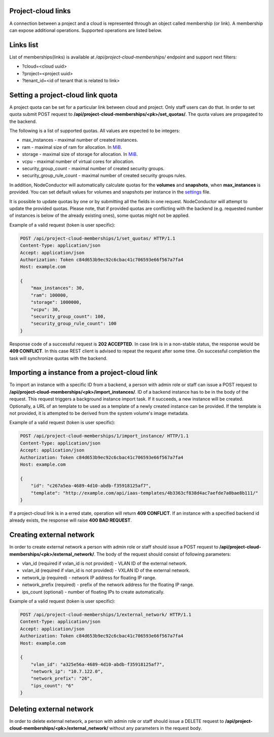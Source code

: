 Project-cloud links
-------------------

A connection between a project and a cloud is represented through an object called membership (or link). A membership
can expose additional operations. Supported operations are listed below.


Links list
----------
List of memberships(links) is available at */api/project-cloud-memberships/* endpoint and support next filters:

- ?cloud=<cloud uuid>
- ?project=<project uuid>
- ?tenant_id=<id of tenant that is related to link>


Setting a project-cloud link quota
----------------------------------

A project quota can be set for a particular link between cloud and project. Only staff users can do that. In order
to set quota submit POST request to **/api/project-cloud-memberships/<pk>/set_quotas/**. The quota values are propagated
to the backend.

The following is a list of supported quotas. All values are expected to be integers:

- max_instances - maximal number of created instances.
- ram - maximal size of ram for allocation. In MiB_.
- storage - maximal size of storage for allocation. In MiB_.
- vcpu - maximal number of virtual cores for allocation.
- security_group_count - maximal number of created security groups.
- security_group_rule_count - maximal number of created security groups rules.

In addition, NodeConductor will automatically calculate quotas for the **volumes** and **snapshots**,
when **max_instances** is provided. You can set default values for volumes and snapshots per instance
in the settings_ file.

It is possible to update quotas by one or by submitting all the fields in one request. NodeConductor will attempt
to update the provided quotas. Please note, that if provided quotas are conflicting with the backend
(e.g. requested number of instances is below of the already existing ones), some quotas might not be applied.

.. _MiB: http://en.wikipedia.org/wiki/Mebibyte
.. _settings: http://nodeconductor.readthedocs.org/en/stable/guide/intro.html#id1

Example of a valid request (token is user specific):

.. code-block:: http

    POST /api/project-cloud-memberships/1/set_quotas/ HTTP/1.1
    Content-Type: application/json
    Accept: application/json
    Authorization: Token c84d653b9ec92c6cbac41c706593e66f567a7fa4
    Host: example.com

    {
        "max_instances": 30,
        "ram": 100000,
        "storage": 1000000,
        "vcpu": 30,
        "security_group_count": 100,
        "security_group_rule_count": 100
    }

Response code of a successful request is **202 ACCEPTED**. In case link is in a non-stable status, the response would
be **409 CONFLICT**. In this case REST client is advised to repeat the request after some time. On successful
completion the task will synchronize quotas with the backend.

Importing a instance from a project-cloud link
----------------------------------------------

To import an instance with a specific ID from a backend, a person with admin role or staff can issue a POST
request to **/api/project-cloud-memberships/<pk>/import_instances/**. ID of a backend instance has to be in the body
of the request. This request triggers a background instance import task. If it succeeds, a new instance will be created.
Optionally, a URL of an template to be used as a template of a newly created instance can be provided. If the
template is not provided, it is attempted to be derived from the system volume's image metadata.

Example of a valid request (token is user specific):

.. code-block:: http

    POST /api/project-cloud-memberships/1/import_instance/ HTTP/1.1
    Content-Type: application/json
    Accept: application/json
    Authorization: Token c84d653b9ec92c6cbac41c706593e66f567a7fa4
    Host: example.com

    {
        "id": "c267a5ea-4689-4d10-abdb-f35918125af7",
        "template": "http://example.com/api/iaas-templates/4b3363cf838d4ac7aefde7a0bae8b111/"
    }

If a project-cloud link is in a erred state, operation will return **409 CONFLICT**.
If an instance with a specified backend id already exists, the response will raise **400 BAD REQUEST**.

Creating external network
-------------------------

In order to create external network a person with admin role or staff should issue a POST
request to **/api/project-cloud-memberships/<pk>/external_network/**. The body of the request should consist
of following parameters:

- vlan_id (required if vxlan_id is not provided) - VLAN ID of the external network.
- vxlan_id (required if vlan_id is not provided) - VXLAN ID of the external network.
- network_ip (required) - network IP address for floating IP range.
- network_prefix (required) - prefix of the network address for the floating IP range.
- ips_count (optional) - number of floating IPs to create automatically.

Example of a valid request (token is user specific):

.. code-block:: http

    POST /api/project-cloud-memberships/1/external_network/ HTTP/1.1
    Content-Type: application/json
    Accept: application/json
    Authorization: Token c84d653b9ec92c6cbac41c706593e66f567a7fa4
    Host: example.com

    {
        "vlan_id": "a325e56a-4689-4d10-abdb-f35918125af7",
        "network_ip": "10.7.122.0",
        "network_prefix": "26",
        "ips_count": "6"
    }

Deleting external network
-------------------------

In order to delete external network, a person with admin role or staff should issue a DELETE request
to **/api/project-cloud-memberships/<pk>/external_network/** without any parameters in the request body.
